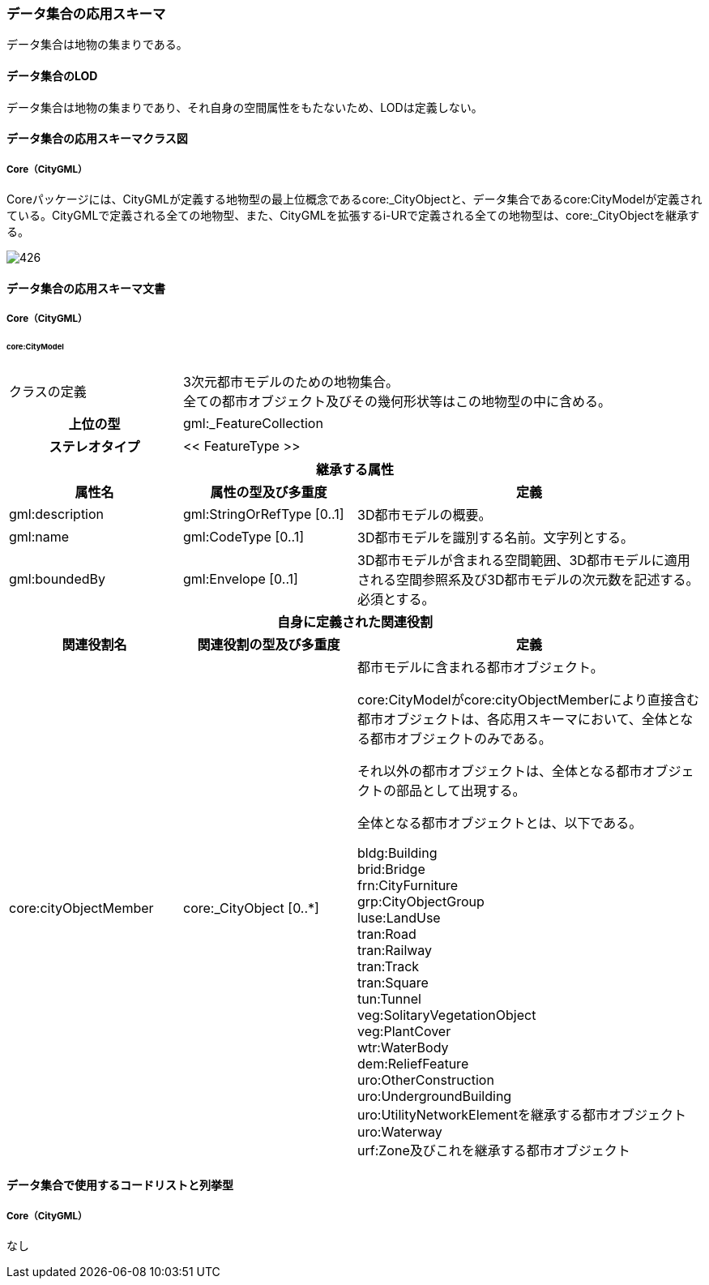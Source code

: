 [[toc4_26]]
=== データ集合の応用スキーマ

データ集合は地物の集まりである。

[[toc4_26_01]]
==== データ集合のLOD

データ集合は地物の集まりであり、それ自身の空間属性をもたないため、LODは定義しない。

[[toc4_26_02]]
==== データ集合の応用スキーマクラス図

[[toc4_26_02_01]]
===== Core（CityGML）

Coreパッケージには、CityGMLが定義する地物型の最上位概念であるcore:_CityObjectと、データ集合であるcore:CityModelが定義されている。CityGMLで定義される全ての地物型、また、CityGMLを拡張するi-URで定義される全ての地物型は、core:_CityObjectを継承する。

image::images/426.svg[]

[[toc4_26_03]]
==== データ集合の応用スキーマ文書

[[toc4_26_03_01]]
===== Core（CityGML）

====== core:CityModel

[cols="1a,1a,2a"]
|===
| クラスの定義
2+| 3次元都市モデルのための地物集合。 +
全ての都市オブジェクト及びその幾何形状等はこの地物型の中に含める。

h| 上位の型 2+| gml:_FeatureCollection
h| ステレオタイプ 2+| << FeatureType >>
3+h| 継承する属性
h| 属性名 h| 属性の型及び多重度 h| 定義
| gml:description | gml:StringOrRefType [0..1] | 3D都市モデルの概要。
| gml:name | gml:CodeType [0..1] | 3D都市モデルを識別する名前。文字列とする。
| gml:boundedBy
| gml:Envelope [0..1]
| 3D都市モデルが含まれる空間範囲、3D都市モデルに適用される空間参照系及び3D都市モデルの次元数を記述する。 +
必須とする。

3+h| 自身に定義された関連役割
h| 関連役割名 h| 関連役割の型及び多重度 h| 定義
| core:cityObjectMember
| core:_CityObject [0..*]
| 都市モデルに含まれる都市オブジェクト。

core:CityModelがcore:cityObjectMemberにより直接含む都市オブジェクトは、各応用スキーマにおいて、全体となる都市オブジェクトのみである。

それ以外の都市オブジェクトは、全体となる都市オブジェクトの部品として出現する。

全体となる都市オブジェクトとは、以下である。

bldg:Building +
brid:Bridge +
frn:CityFurniture +
grp:CityObjectGroup +
luse:LandUse +
tran:Road +
tran:Railway +
tran:Track +
tran:Square +
tun:Tunnel +
veg:SolitaryVegetationObject +
veg:PlantCover +
wtr:WaterBody +
dem:ReliefFeature +
uro:OtherConstruction +
uro:UndergroundBuilding +
uro:UtilityNetworkElementを継承する都市オブジェクト +
uro:Waterway +
urf:Zone及びこれを継承する都市オブジェクト

|===

[[toc4_26_04]]
==== データ集合で使用するコードリストと列挙型

[[toc4_26_04_01]]
===== Core（CityGML）

なし

